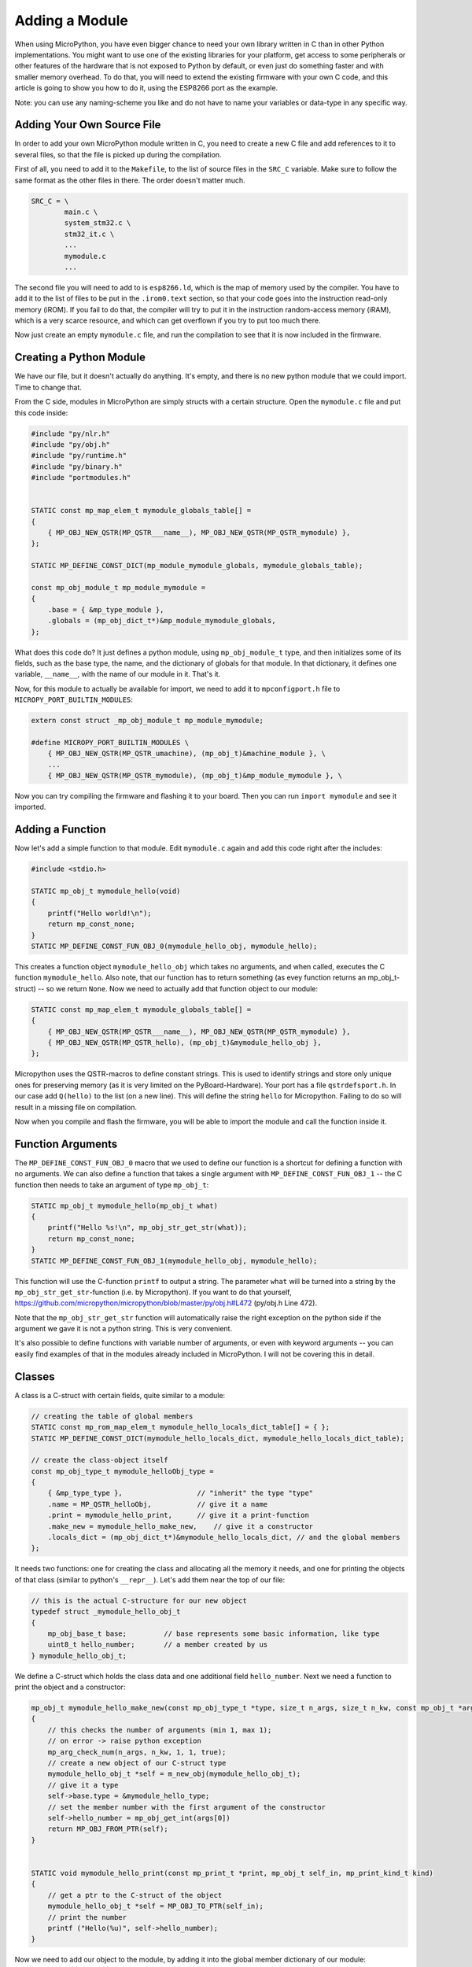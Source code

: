 Adding a Module
***************

When using MicroPython, you have even bigger chance to need your own library
written in C than in other Python implementations. You might want to use one of
the existing libraries for your platform, get access to some peripherals or
other features of the hardware that is not exposed to Python by default, or
even just do something faster and with smaller memory overhead. To do that, you
will need to extend the existing firmware with your own C code, and this
article is going to show you how to do it, using the ESP8266 port as the
example.

Note: you can use any naming-scheme you like and do not have to name your variables or data-type in any specific way. 

Adding Your Own Source File
===========================

In order to add your own MicroPython module written in C, you need to create a
new C file and add references to it to several files, so that the file is
picked up during the compilation.

First of all, you need to add it to the ``Makefile``, to the list of source
files in the ``SRC_C`` variable. Make sure to follow the same format as the
other files in there. The order doesn't matter much.

.. code-block:: make

    SRC_C = \
            main.c \
            system_stm32.c \
            stm32_it.c \
            ...
            mymodule.c
            ...

The second file you will need to add to is ``esp8266.ld``, which is the map of
memory used by the compiler. You have to add it to the list of files to be put
in the ``.irom0.text`` section, so that your code goes into the instruction
read-only memory (iROM). If you fail to do that, the compiler will try to put
it in the instruction random-access memory (iRAM), which is a very scarce
resource, and which can get overflown if you try to put too much there.

Now just create an empty ``mymodule.c`` file, and run the compilation to see
that it is now included in the firmware.


Creating a Python Module
========================

We have our file, but it doesn't actually do anything. It's empty, and there
is no new python module that we could import. Time to change that.

From the C side, modules in MicroPython are simply structs with a certain
structure. Open the ``mymodule.c`` file and put this code inside:


.. code-block:: c

    #include "py/nlr.h"
    #include "py/obj.h"
    #include "py/runtime.h"
    #include "py/binary.h"
    #include "portmodules.h"


    STATIC const mp_map_elem_t mymodule_globals_table[] = 
    {
        { MP_OBJ_NEW_QSTR(MP_QSTR___name__), MP_OBJ_NEW_QSTR(MP_QSTR_mymodule) },
    };

    STATIC MP_DEFINE_CONST_DICT(mp_module_mymodule_globals, mymodule_globals_table);

    const mp_obj_module_t mp_module_mymodule = 
    {
        .base = { &mp_type_module },
        .globals = (mp_obj_dict_t*)&mp_module_mymodule_globals,
    };

What does this code do? It just defines a python module, using
``mp_obj_module_t`` type, and then initializes some of its fields, such as the
base type, the name, and the dictionary of globals for that module. In that
dictionary, it defines one variable, ``__name__``, with the name of our module
in it. That's it.

Now, for this module to actually be available for import, we need to add it to
``mpconfigport.h`` file to ``MICROPY_PORT_BUILTIN_MODULES``:

.. code-block:: c

    extern const struct _mp_obj_module_t mp_module_mymodule;

    #define MICROPY_PORT_BUILTIN_MODULES \
        { MP_OBJ_NEW_QSTR(MP_QSTR_umachine), (mp_obj_t)&machine_module }, \
        ...
        { MP_OBJ_NEW_QSTR(MP_QSTR_mymodule), (mp_obj_t)&mp_module_mymodule }, \

Now you can try compiling the firmware and flashing it to your board. Then you
can run ``import mymodule`` and see it imported.


Adding a Function
=================

Now let's add a simple function to that module. Edit ``mymodule.c`` again and
add this code right after the includes:

.. code-block:: c

    #include <stdio.h>

    STATIC mp_obj_t mymodule_hello(void) 
    {
        printf("Hello world!\n");
        return mp_const_none;
    }
    STATIC MP_DEFINE_CONST_FUN_OBJ_0(mymodule_hello_obj, mymodule_hello);


This creates a function object ``mymodule_hello_obj`` which takes no arguments,
and when called, executes the C function ``mymodule_hello``. Also note, that
our function has to return something (as evey function returns an mp_obj_t-struct) -- so we return ``None``. Now we need to
actually add that function object to our module:

.. code-block:: c

    STATIC const mp_map_elem_t mymodule_globals_table[] = 
    {
        { MP_OBJ_NEW_QSTR(MP_QSTR___name__), MP_OBJ_NEW_QSTR(MP_QSTR_mymodule) },
        { MP_OBJ_NEW_QSTR(MP_QSTR_hello), (mp_obj_t)&mymodule_hello_obj },
    };

Micropython uses the QSTR-macros to define constant strings. This is used to identify strings and store only unique ones for preserving memory (as it is very limited on the PyBoard-Hardware). Your port has a file ``qstrdefsport.h``. In our case add ``Q(hello)`` to the list (on a new line). This will define the string ``hello`` for Micropython. Failing to do so will result in a missing file on compilation. 

Now when you compile and flash the firmware, you will be able to import the
module and call the function inside it.


Function Arguments
==================

The ``MP_DEFINE_CONST_FUN_OBJ_0`` macro that we used to define our function is
a shortcut for defining a function with no arguments. We can also define a
function that takes a single argument with ``MP_DEFINE_CONST_FUN_OBJ_1`` -- the
C function then needs to take an argument of type ``mp_obj_t``:

.. code-block:: c

    STATIC mp_obj_t mymodule_hello(mp_obj_t what) 
    {
        printf("Hello %s!\n", mp_obj_str_get_str(what));
        return mp_const_none;
    }
    STATIC MP_DEFINE_CONST_FUN_OBJ_1(mymodule_hello_obj, mymodule_hello);

This function will use the C-function ``printf`` to output a string. The parameter ``what`` will be turned into a string by the ``mp_obj_str_get_str``-function (i.e. by Micropython). If you want to do that yourself, https://github.com/micropython/micropython/blob/master/py/obj.h#L472 (py/obj.h Line 472).

Note that the ``mp_obj_str_get_str`` function will automatically raise the
right exception on the python side if the argument we gave it is not a python
string.  This is very convenient.

It's also possible to define functions with variable number of arguments, or
even with keyword arguments -- you can easily find examples of that in the
modules already included in MicroPython. I will not be covering this in detail.


Classes
=======

A class is a C-struct with certain fields, quite similar to a module:

.. code-block:: c

    // creating the table of global members
    STATIC const mp_rom_map_elem_t mymodule_hello_locals_dict_table[] = { };
    STATIC MP_DEFINE_CONST_DICT(mymodule_hello_locals_dict, mymodule_hello_locals_dict_table);

    // create the class-object itself
    const mp_obj_type_t mymodule_helloObj_type = 
    {
        { &mp_type_type },                  // "inherit" the type "type"
        .name = MP_QSTR_helloObj,           // give it a name
        .print = mymodule_hello_print,      // give it a print-function
        .make_new = mymodule_hello_make_new,    // give it a constructor
        .locals_dict = (mp_obj_dict_t*)&mymodule_hello_locals_dict, // and the global members
    };

It needs two functions: one for creating the class and allocating all the
memory it needs, and one for printing the objects of that class (similar to
python's ``__repr__``). Let's add them near the top of our file:

.. code-block:: c
    
    // this is the actual C-structure for our new object
    typedef struct _mymodule_hello_obj_t 
    {
        mp_obj_base_t base;         // base represents some basic information, like type
        uint8_t hello_number;       // a member created by us
    } mymodule_hello_obj_t;


We define a C-struct which holds the class data and one additional field ``hello_number``. Next we need a function to print the object and a constructor:

.. code-block:: c

    mp_obj_t mymodule_hello_make_new(const mp_obj_type_t *type, size_t n_args, size_t n_kw, const mp_obj_t *args)
    {
        // this checks the number of arguments (min 1, max 1);
        // on error -> raise python exception
        mp_arg_check_num(n_args, n_kw, 1, 1, true); 
        // create a new object of our C-struct type
        mymodule_hello_obj_t *self = m_new_obj(mymodule_hello_obj_t);
        // give it a type
        self->base.type = &mymodule_hello_type;
        // set the member number with the first argument of the constructor
        self->hello_number = mp_obj_get_int(args[0])
        return MP_OBJ_FROM_PTR(self);
    }


    STATIC void mymodule_hello_print(const mp_print_t *print, mp_obj_t self_in, mp_print_kind_t kind) 
    {
        // get a ptr to the C-struct of the object
        mymodule_hello_obj_t *self = MP_OBJ_TO_PTR(self_in);
        // print the number
        printf ("Hello(%u)", self->hello_number);
    }

Now we need to add our object to the module, by adding it into the global member dictionary of our module:

.. code-block:: c

    STATIC const mp_map_elem_t mymodule_globals_table[] = 
    {
        { MP_OBJ_NEW_QSTR(MP_QSTR___name__), MP_OBJ_NEW_QSTR(MP_QSTR_mymodule) },
        { MP_OBJ_NEW_QSTR(MP_QSTR_hello), (mp_obj_t)&mymodule_hello_obj },
        { MP_OBJ_NEW_QSTR(MP_QSTR_helloObj), (mp_obj_t)&mymodule_helloObj_obj },
    };

Note that both the function ``mymodule_hello_obj`` added earlier to our module and the class ``mymodule_hello_obj`` are passed as ``mp_obj_t`` to the globals-table of the module. 

Adding Methods
==============

Methods in MicroPython are just functions in the class's locals dict. You add
them the same way as you do to modules, just remember that the first argument
is a pointer to the data struct:

.. code-block:: c

    STATIC mp_obj_t mymodule_hello_increment(mp_obj_t self_in) 
    {
        mymodule_hello_obj_t *self = MP_OBJ_TO_PTR(self_in);
        self->hello_number += 1;
        return mp_const_none;
    }
    MP_DEFINE_CONST_FUN_OBJ_1(mymodule_hello_increment_obj, mymodule_hello_increment);


Also, don't forget to add them to the locals dict:

.. code-block:: c

    STATIC const mp_rom_map_elem_t mymodule_hello_locals_dict_table[] = 
    {
        { MP_ROM_QSTR(MP_QSTR_inc), MP_ROM_PTR(&mymodule_hello_increment_obj) },
    }

Using our module in Micropython
===============================

Now we can use the module in Micropython after rebuilding our port. For example you can write a Python snippet like this:

.. code-block:: python

    import mymodule;
  
    mymodule.hello ();
    a = mymodule.hellObj ( 12 );
    print (mymodule);
    mymodule.inc();
    print (mymodule);
    
